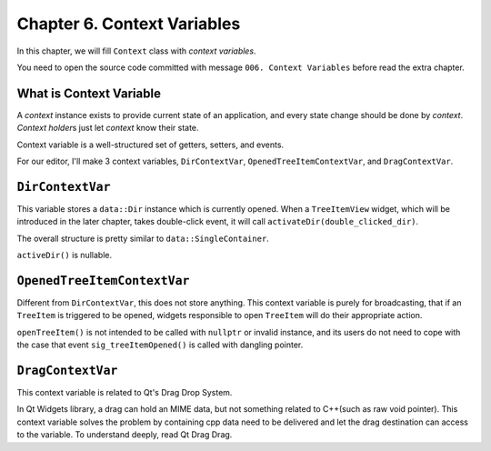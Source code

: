 Chapter 6. Context Variables
=====================================

In this chapter, we will fill ``Context`` class with *context variables*.

You need to open the source code committed with message
``006. Context Variables`` before read the extra chapter.

What is Context Variable
----------------------------------

A *context* instance exists to provide current state of an application, and
every state change should be done by *context*. *Context holder*\ s just
let *context* know their state.

.. image:: image_1.png

Context variable is a well-structured set of getters, setters, and events.

For our editor, I'll make 3 context variables, ``DirContextVar``,
``OpenedTreeItemContextVar``, and ``DragContextVar``.

``DirContextVar``
-------------------------

This variable stores a ``data::Dir`` instance which is currently opened.
When a ``TreeItemView`` widget, which will be introduced in the later chapter,
takes double-click event, it will call ``activateDir(double_clicked_dir)``.

The overall structure is pretty similar to ``data::SingleContainer``.

``activeDir()`` is nullable.

``OpenedTreeItemContextVar``
-------------------------------

Different from ``DirContextVar``, this does not store anything. This context
variable is purely for broadcasting, that if an ``TreeItem`` is triggered
to be opened, widgets responsible to open ``TreeItem`` will do their
appropriate action.

``openTreeItem()`` is not intended to be called with ``nullptr`` or invalid
instance, and its users do not need to cope with the case that event
``sig_treeItemOpened()`` is called with dangling pointer.

``DragContextVar``
-----------------------

This context variable is related to Qt's Drag Drop System.

In Qt Widgets library, a drag can hold an MIME data, but not something
related to C++(such as raw void pointer). This context variable solves the
problem by containing cpp data need to be delivered and let the drag
destination can access to the variable. To understand deeply, read
Qt Drag Drag. 
